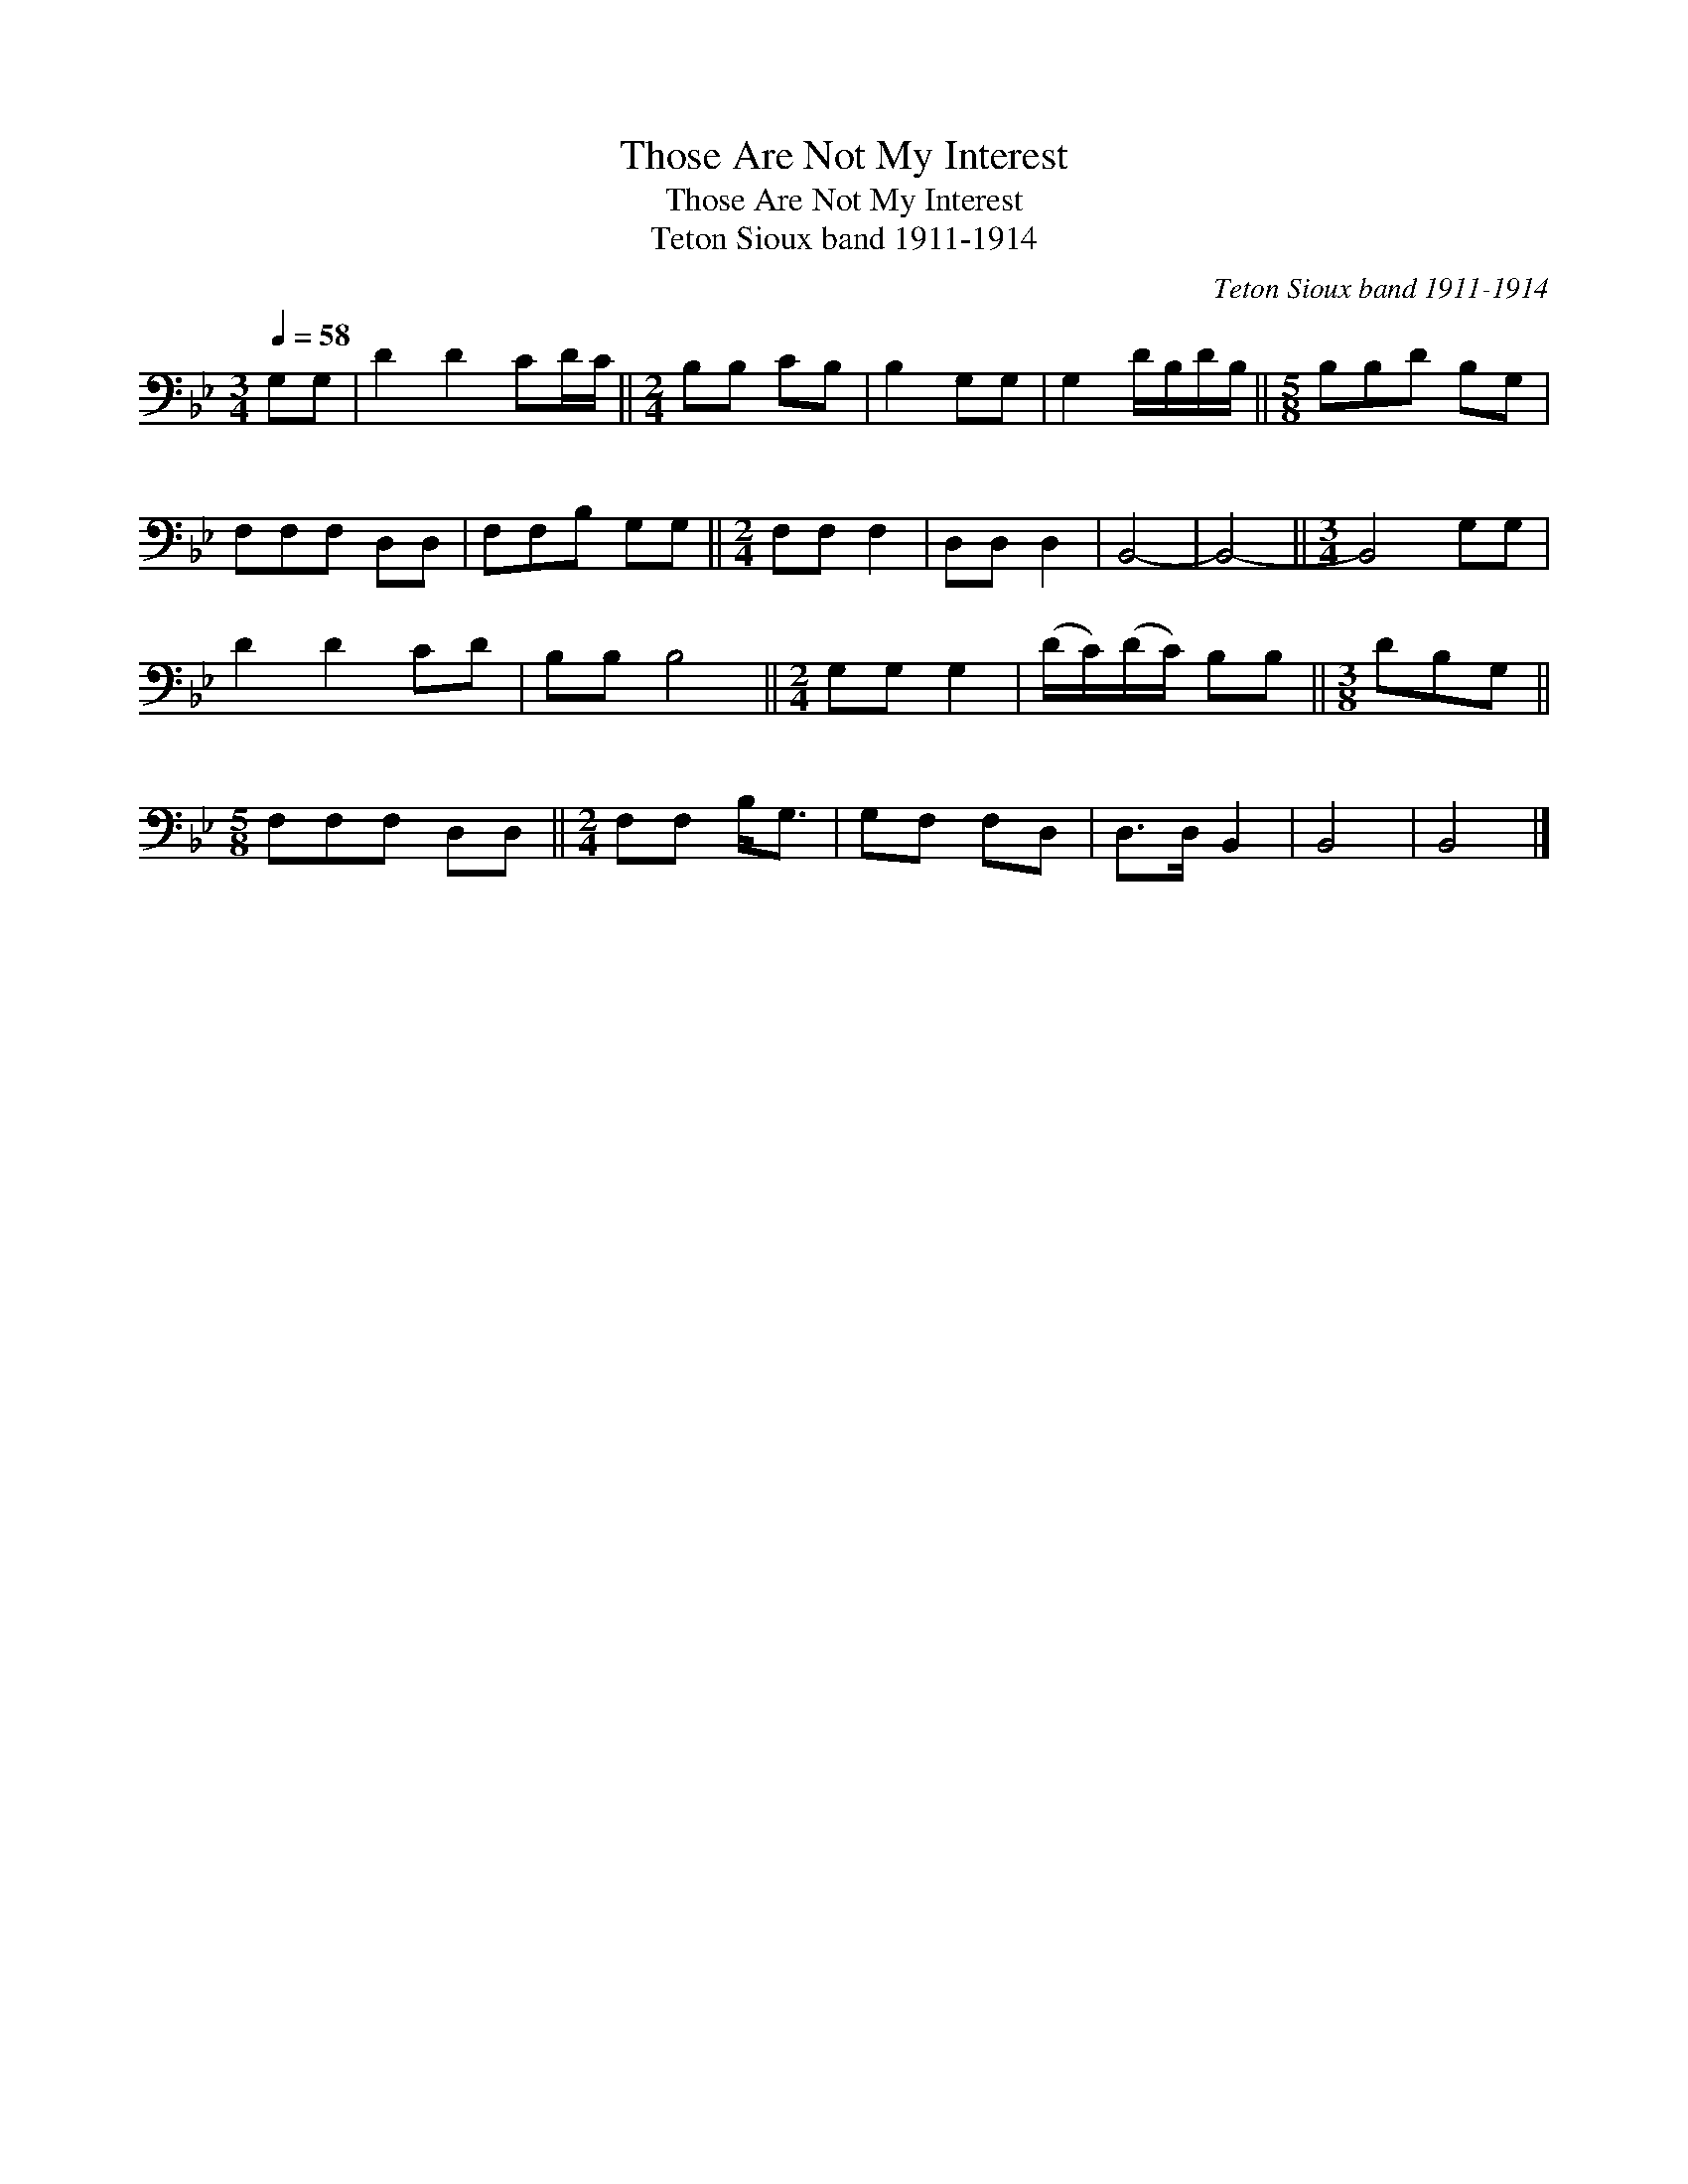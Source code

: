 X:1
T:Those Are Not My Interest
T:Those Are Not My Interest
T:Teton Sioux band 1911-1914
C:Teton Sioux band 1911-1914
L:1/8
Q:1/4=58
M:3/4
K:Bb
V:1 bass 
V:1
 G,G, | D2 D2 CD/C/ ||[M:2/4] B,B, CB, | B,2 G,G, | G,2 D/B,/D/B,/ ||[M:5/8] B,B,D B,G, | %6
 F,F,F, D,D, | F,F,B, G,G, ||[M:2/4] F,F, F,2 | D,D, D,2 | B,,4- | B,,4- ||[M:3/4] B,,4 G,G, | %13
 D2 D2 CD | B,B, B,4 ||[M:2/4] G,G, G,2 | (D/C/)(D/C/) B,B, ||[M:3/8] DB,G, || %18
[M:5/8] F,F,F, D,D, ||[M:2/4] F,F, B,<G, | G,F, F,D, | D,>D, B,,2 | B,,4 | B,,4 |] %24

